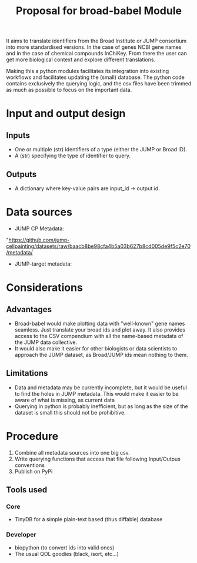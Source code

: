 #+TITLE: Proposal for broad-babel Module
#+OPTIONS: toc:nil author:nil date:nil ^:nil

It aims to translate identifiers from the Broad Institute or JUMP
consortium into more standardised versions. In the case of genes NCBI
gene names and in the case of chemical compounds InChiKey. From there
the user can get more biological context and explore different
translations.

Making this a python modules facilitates its integration into existing
workflows and facilitates updating the (small) database. The python code
contains exclusively the querying logic, and the csv files have been
trimmed as much as possible to focus on the important data.

* Input and output design
:PROPERTIES:
:CUSTOM_ID: input-and-output-design
:END:
** Inputs
:PROPERTIES:
:CUSTOM_ID: inputs
:END:
- One or multiple (str) identifiers of a type (either the JUMP or Broad
  ID).
- A (str) specifying the type of identifier to query.

** Outputs
:PROPERTIES:
:CUSTOM_ID: outputs
:END:
- A dictionary where key-value pairs are input_id -> output id.

* Data sources
:PROPERTIES:
:CUSTOM_ID: data-sources
:END:
- JUMP CP Metadata:
"https://github.com/jump-cellpainting/datasets/raw/baacb8be98cfa4b5a03b627b8cd005de9f5c2e70/metadata/
- JUMP-target metadata:

* Considerations
:PROPERTIES:
:CUSTOM_ID: considerations
:END:
** Advantages
:PROPERTIES:
:CUSTOM_ID: advantages
:END:
- Broad-babel would make plotting data with "well-known" gene names
  seamless. Just translate your broad ids and plot away. It also
  provides access to the CSV compendium with all the name-based metadata
  of the JUMP data collective.
- It would also make it easier for other biologists or data scientists
  to approach the JUMP dataset, as Broad/JUMP ids mean nothing to them.

** Limitations
:PROPERTIES:
:CUSTOM_ID: limitations
:END:
- Data and metadata may be currently incomplete, but it would be useful
  to find the holes in JUMP metadata. This would make it easier to be
  aware of what is missing, as current data
- Querying in python is probably inefficient, but as long as the size of
  the dataset is small this should not be prohibitive.

* Procedure
1. Combine all metadata sources into one big csv.
2. Write querying functions that access that file following Input/Outpus conventions
3. Publish on PyPi

** Tools used
*** Core
- TinyDB for a simple plain-text based (thus diffable) database
*** Developer
- biopython (to convert ids into valid ones)
- The usual QOL goodies (black, isort, etc...)
